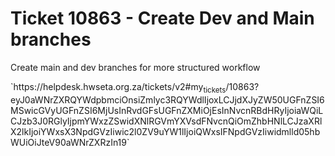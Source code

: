 * Ticket 10863 - Create Dev and Main branches

Create main and dev branches for more structured workflow

`https://helpdesk.hwseta.org.za/tickets/v2#my_tickets/10863?eyJ0aWNrZXRQYWdpbmciOnsiZmlyc3RQYWdlIjoxLCJjdXJyZW50UGFnZSI6MSwicGVyUGFnZSI6MjUsInRvdGFsUGFnZXMiOjEsInNvcnRBdHRyIjoiaWQiLCJzb3J0RGlyIjpmYWxzZSwidXNlRGVmYXVsdFNvcnQiOmZhbHNlLCJzaXRlX2lkIjoiYWxsX3NpdGVzIiwic2l0ZV9uYW1lIjoiQWxsIFNpdGVzIiwidmlld05hbWUiOiJteV90aWNrZXRzIn19`
